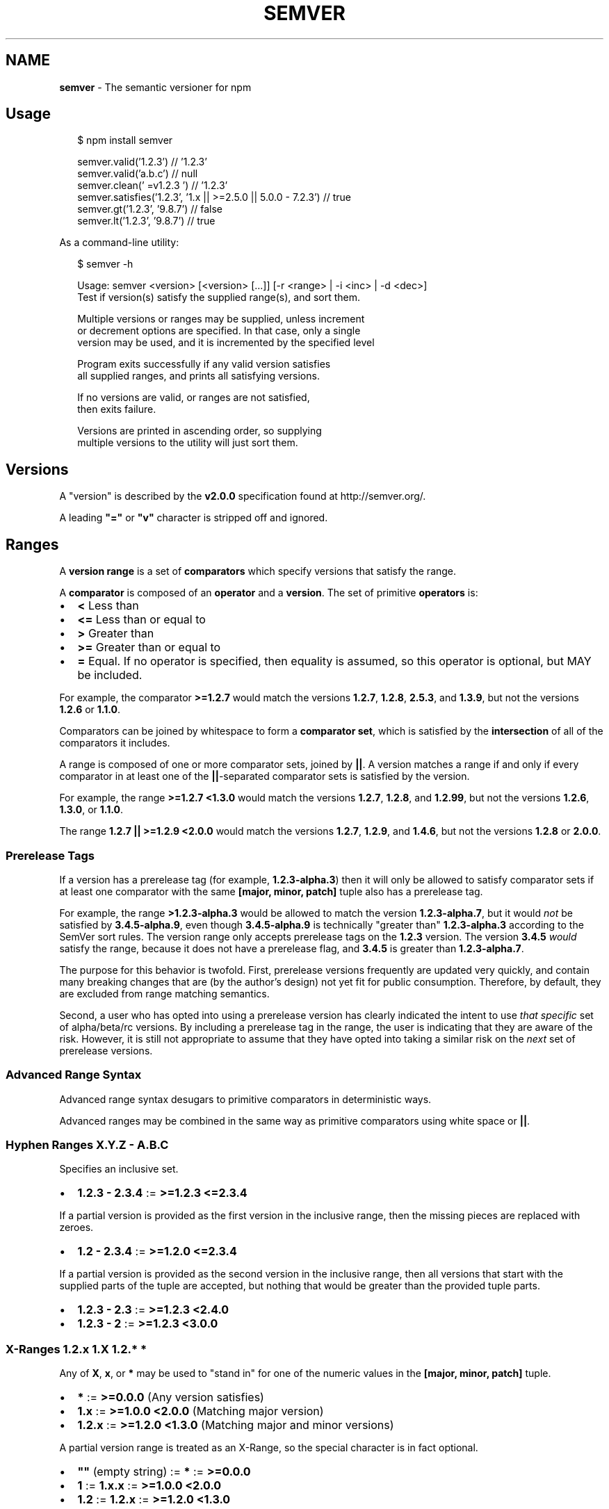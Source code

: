 .TH "SEMVER" "7" "November 2014" "" ""
.SH "NAME"
\fBsemver\fR \- The semantic versioner for npm
.SH Usage
.P
.RS 2
.nf
$ npm install semver

semver\.valid('1\.2\.3') // '1\.2\.3'
semver\.valid('a\.b\.c') // null
semver\.clean('  =v1\.2\.3   ') // '1\.2\.3'
semver\.satisfies('1\.2\.3', '1\.x || >=2\.5\.0 || 5\.0\.0 \- 7\.2\.3') // true
semver\.gt('1\.2\.3', '9\.8\.7') // false
semver\.lt('1\.2\.3', '9\.8\.7') // true
.fi
.RE
.P
As a command\-line utility:
.P
.RS 2
.nf
$ semver \-h

Usage: semver <version> [<version> [\.\.\.]] [\-r <range> | \-i <inc> | \-d <dec>]
Test if version(s) satisfy the supplied range(s), and sort them\.

Multiple versions or ranges may be supplied, unless increment
or decrement options are specified\.  In that case, only a single
version may be used, and it is incremented by the specified level

Program exits successfully if any valid version satisfies
all supplied ranges, and prints all satisfying versions\.

If no versions are valid, or ranges are not satisfied,
then exits failure\.

Versions are printed in ascending order, so supplying
multiple versions to the utility will just sort them\.
.fi
.RE
.SH Versions
.P
A "version" is described by the \fBv2\.0\.0\fR specification found at
http://semver\.org/\|\.
.P
A leading \fB"="\fR or \fB"v"\fR character is stripped off and ignored\.
.SH Ranges
.P
A \fBversion range\fR is a set of \fBcomparators\fR which specify versions
that satisfy the range\.
.P
A \fBcomparator\fR is composed of an \fBoperator\fR and a \fBversion\fR\|\.  The set
of primitive \fBoperators\fR is:
.RS 0
.IP \(bu 2
\fB<\fR Less than
.IP \(bu 2
\fB<=\fR Less than or equal to
.IP \(bu 2
\fB>\fR Greater than
.IP \(bu 2
\fB>=\fR Greater than or equal to
.IP \(bu 2
\fB=\fR Equal\.  If no operator is specified, then equality is assumed,
so this operator is optional, but MAY be included\.

.RE
.P
For example, the comparator \fB>=1\.2\.7\fR would match the versions
\fB1\.2\.7\fR, \fB1\.2\.8\fR, \fB2\.5\.3\fR, and \fB1\.3\.9\fR, but not the versions \fB1\.2\.6\fR
or \fB1\.1\.0\fR\|\.
.P
Comparators can be joined by whitespace to form a \fBcomparator set\fR,
which is satisfied by the \fBintersection\fR of all of the comparators
it includes\.
.P
A range is composed of one or more comparator sets, joined by \fB||\fR\|\.  A
version matches a range if and only if every comparator in at least
one of the \fB||\fR\-separated comparator sets is satisfied by the version\.
.P
For example, the range \fB>=1\.2\.7 <1\.3\.0\fR would match the versions
\fB1\.2\.7\fR, \fB1\.2\.8\fR, and \fB1\.2\.99\fR, but not the versions \fB1\.2\.6\fR, \fB1\.3\.0\fR,
or \fB1\.1\.0\fR\|\.
.P
The range \fB1\.2\.7 || >=1\.2\.9 <2\.0\.0\fR would match the versions \fB1\.2\.7\fR,
\fB1\.2\.9\fR, and \fB1\.4\.6\fR, but not the versions \fB1\.2\.8\fR or \fB2\.0\.0\fR\|\.
.SS Prerelease Tags
.P
If a version has a prerelease tag (for example, \fB1\.2\.3\-alpha\.3\fR) then
it will only be allowed to satisfy comparator sets if at least one
comparator with the same \fB[major, minor, patch]\fR tuple also has a
prerelease tag\.
.P
For example, the range \fB>1\.2\.3\-alpha\.3\fR would be allowed to match the
version \fB1\.2\.3\-alpha\.7\fR, but it would \fInot\fR be satisfied by
\fB3\.4\.5\-alpha\.9\fR, even though \fB3\.4\.5\-alpha\.9\fR is technically "greater
than" \fB1\.2\.3\-alpha\.3\fR according to the SemVer sort rules\.  The version
range only accepts prerelease tags on the \fB1\.2\.3\fR version\.  The
version \fB3\.4\.5\fR \fIwould\fR satisfy the range, because it does not have a
prerelease flag, and \fB3\.4\.5\fR is greater than \fB1\.2\.3\-alpha\.7\fR\|\.
.P
The purpose for this behavior is twofold\.  First, prerelease versions
frequently are updated very quickly, and contain many breaking changes
that are (by the author's design) not yet fit for public consumption\.
Therefore, by default, they are excluded from range matching
semantics\.
.P
Second, a user who has opted into using a prerelease version has
clearly indicated the intent to use \fIthat specific\fR set of
alpha/beta/rc versions\.  By including a prerelease tag in the range,
the user is indicating that they are aware of the risk\.  However, it
is still not appropriate to assume that they have opted into taking a
similar risk on the \fInext\fR set of prerelease versions\.
.SS Advanced Range Syntax
.P
Advanced range syntax desugars to primitive comparators in
deterministic ways\.
.P
Advanced ranges may be combined in the same way as primitive
comparators using white space or \fB||\fR\|\.
.SS Hyphen Ranges \fBX\.Y\.Z \- A\.B\.C\fR
.P
Specifies an inclusive set\.
.RS 0
.IP \(bu 2
\fB1\.2\.3 \- 2\.3\.4\fR := \fB>=1\.2\.3 <=2\.3\.4\fR

.RE
.P
If a partial version is provided as the first version in the inclusive
range, then the missing pieces are replaced with zeroes\.
.RS 0
.IP \(bu 2
\fB1\.2 \- 2\.3\.4\fR := \fB>=1\.2\.0 <=2\.3\.4\fR

.RE
.P
If a partial version is provided as the second version in the
inclusive range, then all versions that start with the supplied parts
of the tuple are accepted, but nothing that would be greater than the
provided tuple parts\.
.RS 0
.IP \(bu 2
\fB1\.2\.3 \- 2\.3\fR := \fB>=1\.2\.3 <2\.4\.0\fR
.IP \(bu 2
\fB1\.2\.3 \- 2\fR := \fB>=1\.2\.3 <3\.0\.0\fR

.RE
.SS X\-Ranges \fB1\.2\.x\fR \fB1\.X\fR \fB1\.2\.*\fR \fB*\fR
.P
Any of \fBX\fR, \fBx\fR, or \fB*\fR may be used to "stand in" for one of the
numeric values in the \fB[major, minor, patch]\fR tuple\.
.RS 0
.IP \(bu 2
\fB*\fR := \fB>=0\.0\.0\fR (Any version satisfies)
.IP \(bu 2
\fB1\.x\fR := \fB>=1\.0\.0 <2\.0\.0\fR (Matching major version)
.IP \(bu 2
\fB1\.2\.x\fR := \fB>=1\.2\.0 <1\.3\.0\fR (Matching major and minor versions)

.RE
.P
A partial version range is treated as an X\-Range, so the special
character is in fact optional\.
.RS 0
.IP \(bu 2
\fB""\fR (empty string) := \fB*\fR := \fB>=0\.0\.0\fR
.IP \(bu 2
\fB1\fR := \fB1\.x\.x\fR := \fB>=1\.0\.0 <2\.0\.0\fR
.IP \(bu 2
\fB1\.2\fR := \fB1\.2\.x\fR := \fB>=1\.2\.0 <1\.3\.0\fR

.RE
.SS Tilde Ranges \fB~1\.2\.3\fR \fB~1\.2\fR \fB~1\fR
.P
Allows patch\-level changes if a minor version is specified on the
comparator\.  Allows minor\-level changes if not\.
.RS 0
.IP \(bu 2
\fB~1\.2\.3\fR := \fB>=1\.2\.3 <1\.(2+1)\.0\fR := \fB>=1\.2\.3 <1\.3\.0\fR
.IP \(bu 2
\fB~1\.2\fR := \fB>=1\.2\.0 <1\.(2+1)\.0\fR := \fB>=1\.2\.0 <1\.3\.0\fR (Same as \fB1\.2\.x\fR)
.IP \(bu 2
\fB~1\fR := \fB>=1\.0\.0 <(1+1)\.0\.0\fR := \fB>=1\.0\.0 <2\.0\.0\fR (Same as \fB1\.x\fR)
.IP \(bu 2
\fB~0\.2\.3\fR := \fB>=0\.2\.3 <0\.(2+1)\.0\fR := \fB>=0\.2\.3 <0\.3\.0\fR
.IP \(bu 2
\fB~0\.2\fR := \fB>=0\.2\.0 <0\.(2+1)\.0\fR := \fB>=0\.2\.0 <0\.3\.0\fR (Same as \fB0\.2\.x\fR)
.IP \(bu 2
\fB~0\fR := \fB>=0\.0\.0 <(0+1)\.0\.0\fR := \fB>=0\.0\.0 <1\.0\.0\fR (Same as \fB0\.x\fR)
.IP \(bu 2
\fB~1\.2\.3\-beta\.2\fR := \fB>=1\.2\.3\-beta\.2 <1\.3\.0\fR Note that prereleases in
the \fB1\.2\.3\fR version will be allowed, if they are greater than or
equal to \fBbeta\.2\fR\|\.  So, \fB1\.2\.3\-beta\.4\fR would be allowed, but
\fB1\.2\.4\-beta\.2\fR would not, because it is a prerelease of a
different \fB[major, minor, patch]\fR tuple\.

.RE
.P
Note: this is the same as the \fB~>\fR operator in rubygems\.
.SS Caret Ranges \fB^1\.2\.3\fR \fB^0\.2\.5\fR \fB^0\.0\.4\fR
.P
Allows changes that do not modify the left\-most non\-zero digit in the
\fB[major, minor, patch]\fR tuple\.  In other words, this allows patch and
minor updates for versions \fB1\.0\.0\fR and above, patch updates for
versions \fB0\.X >=0\.1\.0\fR, and \fIno\fR updates for versions \fB0\.0\.X\fR\|\.
.P
Many authors treat a \fB0\.x\fR version as if the \fBx\fR were the major
"breaking\-change" indicator\.
.P
Caret ranges are ideal when an author may make breaking changes
between \fB0\.2\.4\fR and \fB0\.3\.0\fR releases, which is a common practice\.
However, it presumes that there will \fInot\fR be breaking changes between
\fB0\.2\.4\fR and \fB0\.2\.5\fR\|\.  It allows for changes that are presumed to be
additive (but non\-breaking), according to commonly observed practices\.
.RS 0
.IP \(bu 2
\fB^1\.2\.3\fR := \fB>=1\.2\.3 <2\.0\.0\fR
.IP \(bu 2
\fB^0\.2\.3\fR := \fB>=0\.2\.3 <0\.3\.0\fR
.IP \(bu 2
\fB^0\.0\.3\fR := \fB>=0\.0\.3 <0\.0\.4\fR
.IP \(bu 2
\fB^1\.2\.3\-beta\.2\fR := \fB>=1\.2\.3\-beta\.2 <2\.0\.0\fR Note that prereleases in
the \fB1\.2\.3\fR version will be allowed, if they are greater than or
equal to \fBbeta\.2\fR\|\.  So, \fB1\.2\.3\-beta\.4\fR would be allowed, but
\fB1\.2\.4\-beta\.2\fR would not, because it is a prerelease of a
different \fB[major, minor, patch]\fR tuple\.
.IP \(bu 2
\fB^0\.0\.3\-beta\fR := \fB>=0\.0\.3\-beta <0\.0\.4\fR  Note that prereleases in the
\fB0\.0\.3\fR version \fIonly\fR will be allowed, if they are greater than or
equal to \fBbeta\fR\|\.  So, \fB0\.0\.3\-pr\.2\fR would be allowed\.

.RE
.P
When parsing caret ranges, a missing \fBpatch\fR value desugars to the
number \fB0\fR, but will allow flexibility within that value, even if the
major and minor versions are both \fB0\fR\|\.
.RS 0
.IP \(bu 2
\fB^1\.2\.x\fR := \fB>=1\.2\.0 <2\.0\.0\fR
.IP \(bu 2
\fB^0\.0\.x\fR := \fB>=0\.0\.0 <0\.1\.0\fR
.IP \(bu 2
\fB^0\.0\fR := \fB>=0\.0\.0 <0\.1\.0\fR

.RE
.P
A missing \fBminor\fR and \fBpatch\fR values will desugar to zero, but also
allow flexibility within those values, even if the major version is
zero\.
.RS 0
.IP \(bu 2
\fB^1\.x\fR := \fB>=1\.0\.0 <2\.0\.0\fR
.IP \(bu 2
\fB^0\.x\fR := \fB>=0\.0\.0 <1\.0\.0\fR

.RE
.SH Functions
.P
All methods and classes take a final \fBloose\fR boolean argument that, if
true, will be more forgiving about not\-quite\-valid semver strings\.
The resulting output will always be 100% strict, of course\.
.P
Strict\-mode Comparators and Ranges will be strict about the SemVer
strings that they parse\.
.RS 0
.IP \(bu 2
\fBvalid(v)\fR: Return the parsed version, or null if it's not valid\.
.IP \(bu 2
\fBinc(v, release)\fR: Return the version incremented by the release
type (\fBmajor\fR,   \fBpremajor\fR, \fBminor\fR, \fBpreminor\fR, \fBpatch\fR,
\fBprepatch\fR, or \fBprerelease\fR), or null if it's not valid
.RS 0
.IP \(bu 2
\fBpremajor\fR in one call will bump the version up to the next major
version and down to a prerelease of that major version\.
\fBpreminor\fR, and \fBprepatch\fR work the same way\.
.IP \(bu 2
If called from a non\-prerelease version, the \fBprerelease\fR will work the
same as \fBprepatch\fR\|\. It increments the patch version, then makes a
prerelease\. If the input version is already a prerelease it simply
increments it\.

.RE

.RE
.SS Comparison
.RS 0
.IP \(bu 2
\fBgt(v1, v2)\fR: \fBv1 > v2\fR
.IP \(bu 2
\fBgte(v1, v2)\fR: \fBv1 >= v2\fR
.IP \(bu 2
\fBlt(v1, v2)\fR: \fBv1 < v2\fR
.IP \(bu 2
\fBlte(v1, v2)\fR: \fBv1 <= v2\fR
.IP \(bu 2
\fBeq(v1, v2)\fR: \fBv1 == v2\fR This is true if they're logically equivalent,
even if they're not the exact same string\.  You already know how to
compare strings\.
.IP \(bu 2
\fBneq(v1, v2)\fR: \fBv1 != v2\fR The opposite of \fBeq\fR\|\.
.IP \(bu 2
\fBcmp(v1, comparator, v2)\fR: Pass in a comparison string, and it'll call
the corresponding function above\.  \fB"==="\fR and \fB"!=="\fR do simple
string comparison, but are included for completeness\.  Throws if an
invalid comparison string is provided\.
.IP \(bu 2
\fBcompare(v1, v2)\fR: Return \fB0\fR if \fBv1 == v2\fR, or \fB1\fR if \fBv1\fR is greater, or \fB\-1\fR if
\fBv2\fR is greater\.  Sorts in ascending order if passed to \fBArray\.sort()\fR\|\.
.IP \(bu 2
\fBrcompare(v1, v2)\fR: The reverse of compare\.  Sorts an array of versions
in descending order when passed to \fBArray\.sort()\fR\|\.

.RE
.SS Ranges
.RS 0
.IP \(bu 2
\fBvalidRange(range)\fR: Return the valid range or null if it's not valid
.IP \(bu 2
\fBsatisfies(version, range)\fR: Return true if the version satisfies the
range\.
.IP \(bu 2
\fBmaxSatisfying(versions, range)\fR: Return the highest version in the list
that satisfies the range, or \fBnull\fR if none of them do\.
.IP \(bu 2
\fBgtr(version, range)\fR: Return \fBtrue\fR if version is greater than all the
versions possible in the range\.
.IP \(bu 2
\fBltr(version, range)\fR: Return \fBtrue\fR if version is less than all the
versions possible in the range\.
.IP \(bu 2
\fBoutside(version, range, hilo)\fR: Return true if the version is outside
the bounds of the range in either the high or low direction\.  The
\fBhilo\fR argument must be either the string \fB\|'>'\fR or \fB\|'<'\fR\|\.  (This is
the function called by \fBgtr\fR and \fBltr\fR\|\.)

.RE
.P
Note that, since ranges may be non\-contiguous, a version might not be
greater than a range, less than a range, \fIor\fR satisfy a range!  For
example, the range \fB1\.2 <1\.2\.9 || >2\.0\.0\fR would have a hole from \fB1\.2\.9\fR
until \fB2\.0\.0\fR, so the version \fB1\.2\.10\fR would not be greater than the
range (because \fB2\.0\.1\fR satisfies, which is higher), nor less than the
range (since \fB1\.2\.8\fR satisfies, which is lower), and it also does not
satisfy the range\.
.P
If you want to know if a version satisfies or does not satisfy a
range, use the \fBsatisfies(version, range)\fR function\.

